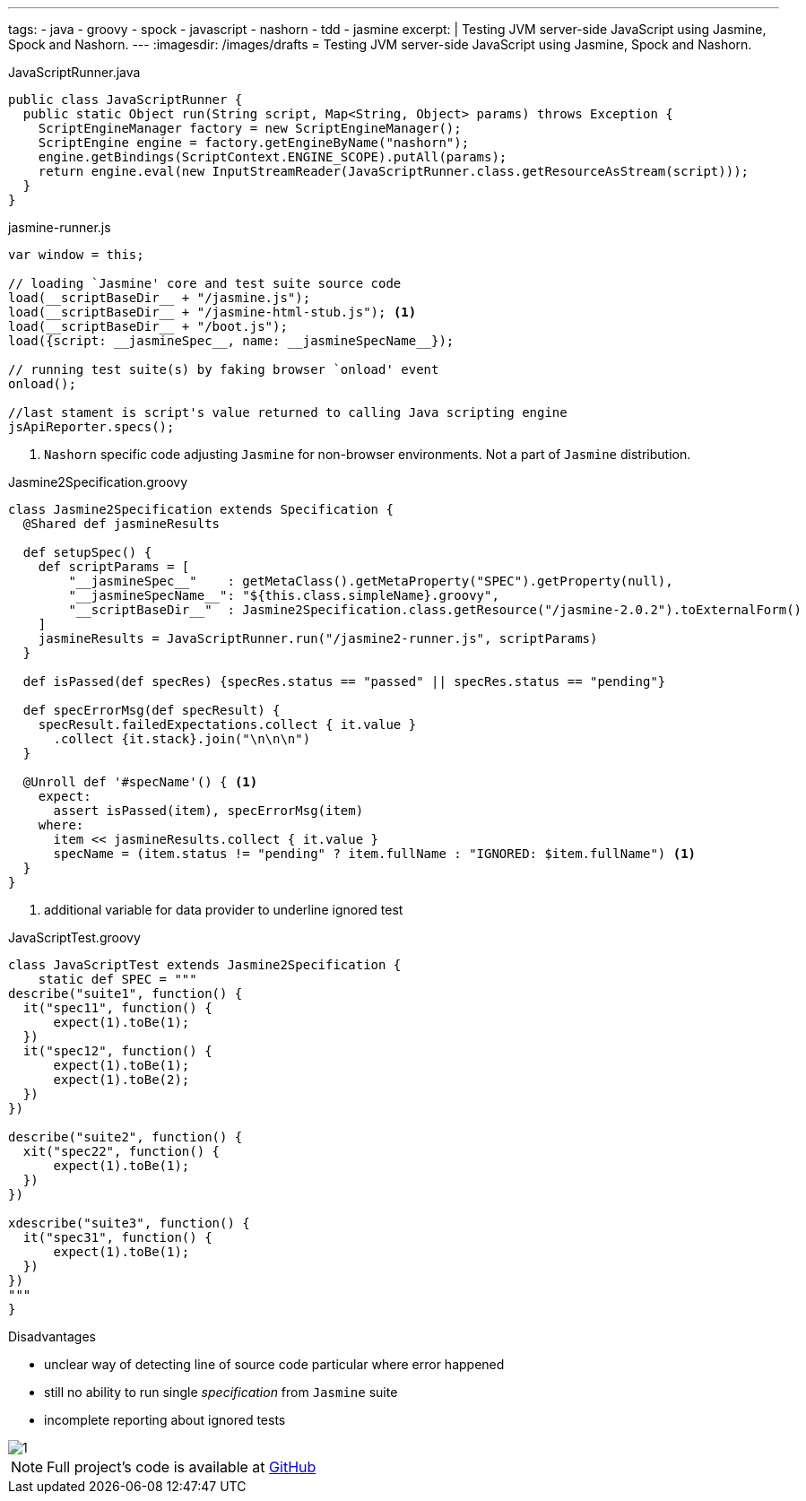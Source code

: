 ---
tags:
- java
- groovy
- spock
- javascript
- nashorn
- tdd
- jasmine
excerpt: |
  Testing JVM server-side JavaScript using Jasmine, Spock and Nashorn.
---
:imagesdir: /images/drafts
= Testing JVM server-side JavaScript using Jasmine, Spock and Nashorn.

[source,java]
.JavaScriptRunner.java
----
public class JavaScriptRunner {
  public static Object run(String script, Map<String, Object> params) throws Exception {
    ScriptEngineManager factory = new ScriptEngineManager();
    ScriptEngine engine = factory.getEngineByName("nashorn");
    engine.getBindings(ScriptContext.ENGINE_SCOPE).putAll(params);
    return engine.eval(new InputStreamReader(JavaScriptRunner.class.getResourceAsStream(script)));
  }
}
----

[source, javascript]
.jasmine-runner.js
----
var window = this;

// loading `Jasmine' core and test suite source code
load(__scriptBaseDir__ + "/jasmine.js");
load(__scriptBaseDir__ + "/jasmine-html-stub.js"); <1>
load(__scriptBaseDir__ + "/boot.js");
load({script: __jasmineSpec__, name: __jasmineSpecName__});

// running test suite(s) by faking browser `onload' event
onload();

//last stament is script's value returned to calling Java scripting engine
jsApiReporter.specs();
----
<1> `Nashorn` specific code adjusting `Jasmine` for non-browser environments. Not a part of `Jasmine` distribution.

[source,groovy]
.Jasmine2Specification.groovy
----
class Jasmine2Specification extends Specification {
  @Shared def jasmineResults

  def setupSpec() {
    def scriptParams = [
        "__jasmineSpec__"    : getMetaClass().getMetaProperty("SPEC").getProperty(null),
        "__jasmineSpecName__": "${this.class.simpleName}.groovy",
        "__scriptBaseDir__"  : Jasmine2Specification.class.getResource("/jasmine-2.0.2").toExternalForm()
    ]
    jasmineResults = JavaScriptRunner.run("/jasmine2-runner.js", scriptParams)
  }

  def isPassed(def specRes) {specRes.status == "passed" || specRes.status == "pending"}

  def specErrorMsg(def specResult) {
    specResult.failedExpectations.collect { it.value }
      .collect {it.stack}.join("\n\n\n")
  }

  @Unroll def '#specName'() { <1>
    expect:
      assert isPassed(item), specErrorMsg(item)
    where:
      item << jasmineResults.collect { it.value }
      specName = (item.status != "pending" ? item.fullName : "IGNORED: $item.fullName") <1>
  }
}
----
<1> additional variable for data provider to underline ignored test

[source,groovy]
.JavaScriptTest.groovy
----
class JavaScriptTest extends Jasmine2Specification {
    static def SPEC = """
describe("suite1", function() {
  it("spec11", function() {
      expect(1).toBe(1);
  })
  it("spec12", function() {
      expect(1).toBe(1);
      expect(1).toBe(2);
  })
})

describe("suite2", function() {
  xit("spec22", function() {
      expect(1).toBe(1);
  })
})

xdescribe("suite3", function() {
  it("spec31", function() {
      expect(1).toBe(1);
  })
})
"""
}
----

.Disadvantages
* unclear way of detecting line of source code particular where error happened
* still no ability to run single _specification_ from `Jasmine` suite
* incomplete reporting about ignored tests

image::1.png[]

NOTE: Full project's code is available at https://github.com/eshepelyuk/CodeForBlog/tree/master/TestMeIfYouCanNashornSpock[GitHub^]